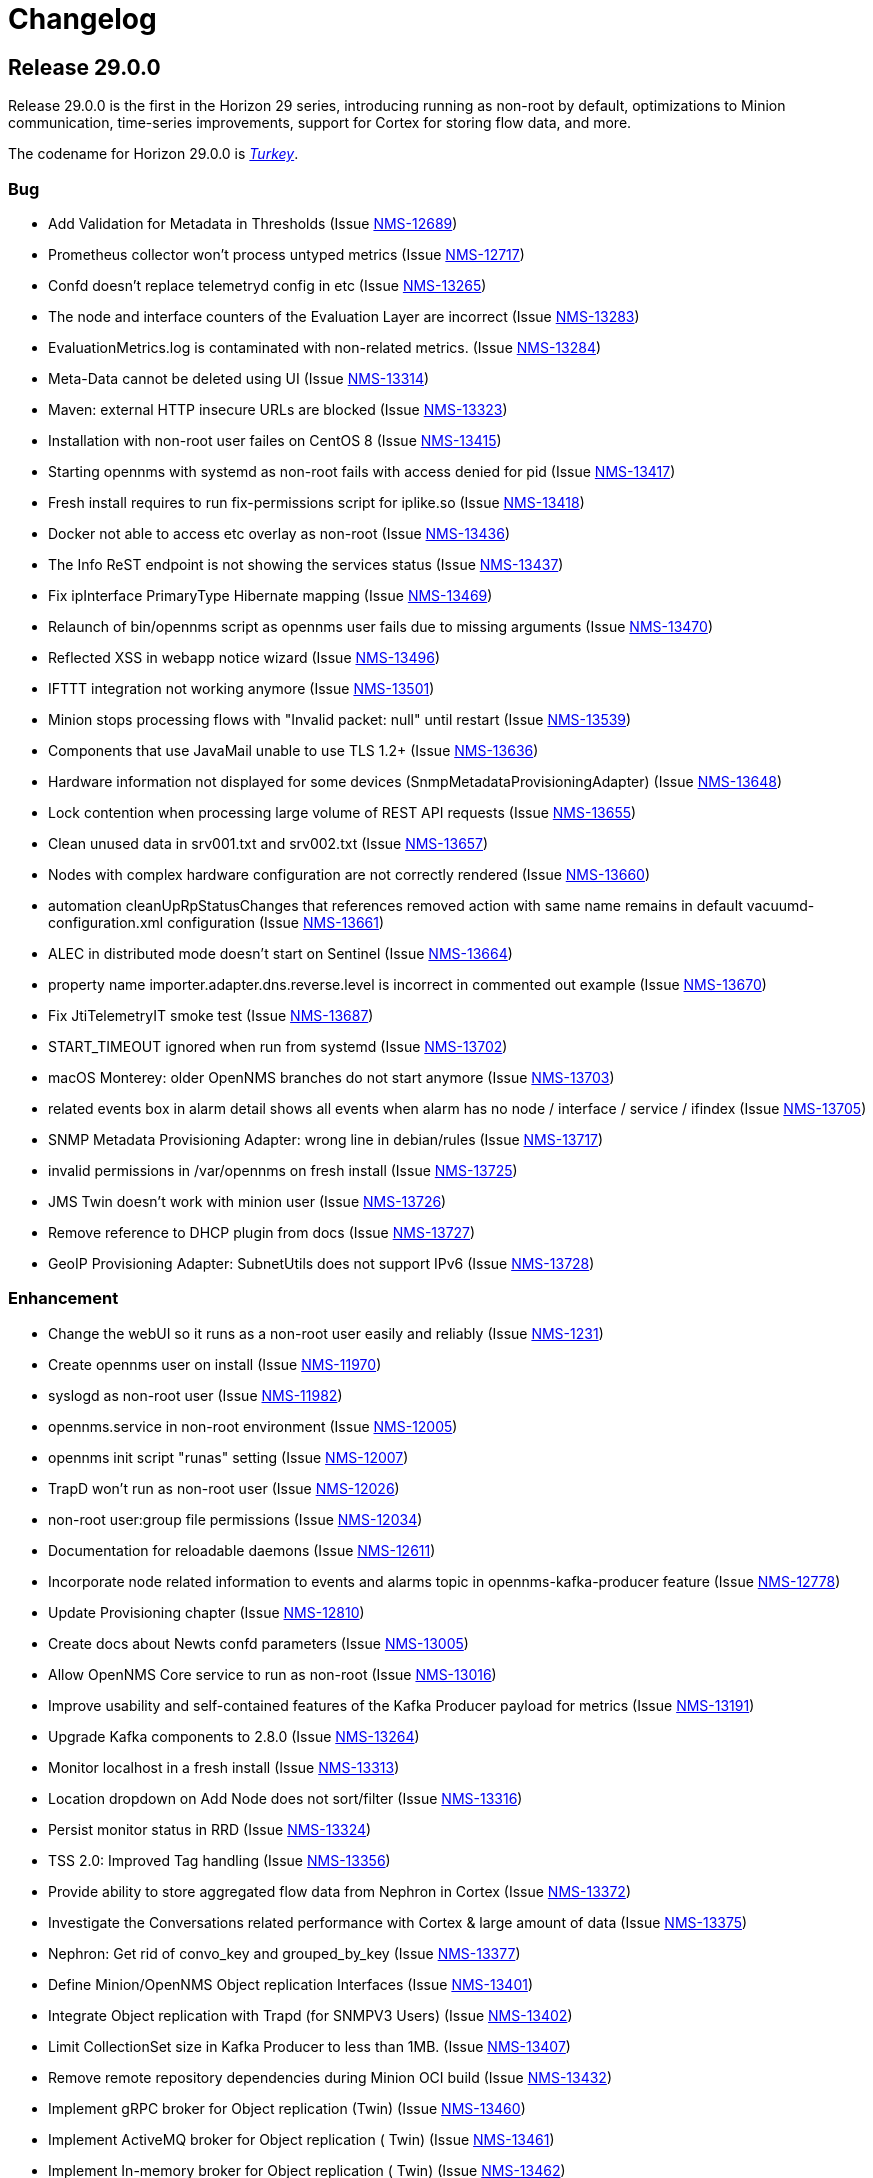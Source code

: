 [[release-29-changelog]]

= Changelog

[[releasenotes-changelog-29.0.0]]

== Release 29.0.0

Release 29.0.0 is the first in the Horizon 29 series, introducing running as non-root by default,
optimizations to Minion communication, time-series improvements, support for Cortex for storing
flow data, and more.

The codename for Horizon 29.0.0 is https://wikipedia.org/wiki/$$Turkey_(bird)$$[_Turkey_].

=== Bug

* Add Validation for Metadata in Thresholds (Issue http://issues.opennms.org/browse/NMS-12689[NMS-12689])
* Prometheus collector won't process untyped metrics (Issue http://issues.opennms.org/browse/NMS-12717[NMS-12717])
* Confd doesn't replace telemetryd config in etc  (Issue http://issues.opennms.org/browse/NMS-13265[NMS-13265])
* The node and interface counters of the Evaluation Layer are incorrect (Issue http://issues.opennms.org/browse/NMS-13283[NMS-13283])
* EvaluationMetrics.log is contaminated with non-related metrics. (Issue http://issues.opennms.org/browse/NMS-13284[NMS-13284])
* Meta-Data cannot be deleted using UI (Issue http://issues.opennms.org/browse/NMS-13314[NMS-13314])
* Maven: external HTTP insecure URLs are blocked (Issue http://issues.opennms.org/browse/NMS-13323[NMS-13323])
* Installation with non-root user failes on CentOS 8 (Issue http://issues.opennms.org/browse/NMS-13415[NMS-13415])
* Starting opennms with systemd as non-root fails with access denied for pid (Issue http://issues.opennms.org/browse/NMS-13417[NMS-13417])
* Fresh install requires to run fix-permissions script for iplike.so (Issue http://issues.opennms.org/browse/NMS-13418[NMS-13418])
* Docker not able to access etc overlay as non-root (Issue http://issues.opennms.org/browse/NMS-13436[NMS-13436])
* The Info ReST endpoint is not showing the services status (Issue http://issues.opennms.org/browse/NMS-13437[NMS-13437])
* Fix ipInterface PrimaryType Hibernate mapping (Issue http://issues.opennms.org/browse/NMS-13469[NMS-13469])
* Relaunch of bin/opennms script as opennms user fails due to missing arguments (Issue http://issues.opennms.org/browse/NMS-13470[NMS-13470])
* Reflected XSS in webapp notice wizard (Issue http://issues.opennms.org/browse/NMS-13496[NMS-13496])
* IFTTT integration not working anymore (Issue http://issues.opennms.org/browse/NMS-13501[NMS-13501])
* Minion stops processing flows with "Invalid packet: null" until restart (Issue http://issues.opennms.org/browse/NMS-13539[NMS-13539])
* Components that use JavaMail unable to use TLS 1.2+ (Issue http://issues.opennms.org/browse/NMS-13636[NMS-13636])
* Hardware information not displayed for some devices (SnmpMetadataProvisioningAdapter) (Issue http://issues.opennms.org/browse/NMS-13648[NMS-13648])
* Lock contention when processing large volume of REST API requests (Issue http://issues.opennms.org/browse/NMS-13655[NMS-13655])
* Clean unused data in srv001.txt and srv002.txt (Issue http://issues.opennms.org/browse/NMS-13657[NMS-13657])
* Nodes with complex hardware configuration are not correctly rendered (Issue http://issues.opennms.org/browse/NMS-13660[NMS-13660])
* automation cleanUpRpStatusChanges that references removed action with same name remains in default vacuumd-configuration.xml configuration (Issue http://issues.opennms.org/browse/NMS-13661[NMS-13661])
* ALEC in distributed mode doesn't start on Sentinel (Issue http://issues.opennms.org/browse/NMS-13664[NMS-13664])
* property name  importer.adapter.dns.reverse.level is incorrect in commented out example (Issue http://issues.opennms.org/browse/NMS-13670[NMS-13670])
* Fix JtiTelemetryIT smoke test (Issue http://issues.opennms.org/browse/NMS-13687[NMS-13687])
* START_TIMEOUT ignored when run from systemd (Issue http://issues.opennms.org/browse/NMS-13702[NMS-13702])
* macOS Monterey: older OpenNMS branches do not start anymore (Issue http://issues.opennms.org/browse/NMS-13703[NMS-13703])
* related events box in alarm detail shows all events when alarm has no node / interface / service / ifindex (Issue http://issues.opennms.org/browse/NMS-13705[NMS-13705])
* SNMP Metadata Provisioning Adapter: wrong line in debian/rules (Issue http://issues.opennms.org/browse/NMS-13717[NMS-13717])
* invalid permissions in /var/opennms on fresh install (Issue http://issues.opennms.org/browse/NMS-13725[NMS-13725])
* JMS Twin doesn't work with  minion user (Issue http://issues.opennms.org/browse/NMS-13726[NMS-13726])
* Remove reference to DHCP plugin from docs (Issue http://issues.opennms.org/browse/NMS-13727[NMS-13727])
* GeoIP Provisioning Adapter: SubnetUtils does not support IPv6 (Issue http://issues.opennms.org/browse/NMS-13728[NMS-13728])

=== Enhancement

* Change the webUI so it runs as a non-root user easily and reliably (Issue http://issues.opennms.org/browse/NMS-1231[NMS-1231])
* Create opennms user on install (Issue http://issues.opennms.org/browse/NMS-11970[NMS-11970])
* syslogd as non-root user (Issue http://issues.opennms.org/browse/NMS-11982[NMS-11982])
* opennms.service in non-root environment (Issue http://issues.opennms.org/browse/NMS-12005[NMS-12005])
* opennms init script "runas" setting (Issue http://issues.opennms.org/browse/NMS-12007[NMS-12007])
* TrapD won't run as non-root user (Issue http://issues.opennms.org/browse/NMS-12026[NMS-12026])
* non-root user:group file permissions (Issue http://issues.opennms.org/browse/NMS-12034[NMS-12034])
* Documentation for reloadable daemons (Issue http://issues.opennms.org/browse/NMS-12611[NMS-12611])
* Incorporate node related information to events and alarms topic in opennms-kafka-producer feature (Issue http://issues.opennms.org/browse/NMS-12778[NMS-12778])
* Update Provisioning chapter (Issue http://issues.opennms.org/browse/NMS-12810[NMS-12810])
* Create docs about Newts confd parameters (Issue http://issues.opennms.org/browse/NMS-13005[NMS-13005])
* Allow OpenNMS Core service to run as non-root (Issue http://issues.opennms.org/browse/NMS-13016[NMS-13016])
* Improve usability and self-contained features of the Kafka Producer payload for metrics (Issue http://issues.opennms.org/browse/NMS-13191[NMS-13191])
* Upgrade Kafka components to 2.8.0 (Issue http://issues.opennms.org/browse/NMS-13264[NMS-13264])
* Monitor localhost in a fresh install (Issue http://issues.opennms.org/browse/NMS-13313[NMS-13313])
* Location dropdown on Add Node does not sort/filter (Issue http://issues.opennms.org/browse/NMS-13316[NMS-13316])
* Persist monitor status in RRD (Issue http://issues.opennms.org/browse/NMS-13324[NMS-13324])
* TSS 2.0: Improved Tag handling (Issue http://issues.opennms.org/browse/NMS-13356[NMS-13356])
* Provide ability to store aggregated flow data from Nephron in Cortex (Issue http://issues.opennms.org/browse/NMS-13372[NMS-13372])
* Investigate the Conversations related performance with Cortex & large amount of data (Issue http://issues.opennms.org/browse/NMS-13375[NMS-13375])
* Nephron: Get rid of convo_key and grouped_by_key (Issue http://issues.opennms.org/browse/NMS-13377[NMS-13377])
* Define Minion/OpenNMS Object replication Interfaces (Issue http://issues.opennms.org/browse/NMS-13401[NMS-13401])
* Integrate Object replication with Trapd (for SNMPV3 Users)  (Issue http://issues.opennms.org/browse/NMS-13402[NMS-13402])
* Limit CollectionSet size in Kafka Producer to less than 1MB. (Issue http://issues.opennms.org/browse/NMS-13407[NMS-13407])
* Remove remote repository dependencies during Minion OCI build (Issue http://issues.opennms.org/browse/NMS-13432[NMS-13432])
* Implement gRPC broker for Object replication (Twin) (Issue http://issues.opennms.org/browse/NMS-13460[NMS-13460])
* Implement ActiveMQ broker for Object replication ( Twin) (Issue http://issues.opennms.org/browse/NMS-13461[NMS-13461])
* Implement In-memory broker for Object replication ( Twin) (Issue http://issues.opennms.org/browse/NMS-13462[NMS-13462])
* Implement Kafka broker for Object replication ( Twin) (Issue http://issues.opennms.org/browse/NMS-13463[NMS-13463])
* Changes to review bulk indexing with raw flow data (Issue http://issues.opennms.org/browse/NMS-13478[NMS-13478])
* Grpc IPC and Twin should be able to run from the same port (Issue http://issues.opennms.org/browse/NMS-13487[NMS-13487])
* Add Karaf Command to add query and publish Twin Objects (Issue http://issues.opennms.org/browse/NMS-13488[NMS-13488])
* delete the opennms-tools directory (Issue http://issues.opennms.org/browse/NMS-13563[NMS-13563])
* Upgrade Karaf to v4.3.2 (Issue http://issues.opennms.org/browse/NMS-13565[NMS-13565])
* Support partial updates to Twin API (Issue http://issues.opennms.org/browse/NMS-13576[NMS-13576])
* Optimize ip address handling in flow classification engine (Issue http://issues.opennms.org/browse/NMS-13577[NMS-13577])
* optimize repeated reloads of the flow classification engine (Issue http://issues.opennms.org/browse/NMS-13580[NMS-13580])
* The implementation of HealthCheck.performAsyncHealthCheck is not async (Issue http://issues.opennms.org/browse/NMS-13590[NMS-13590])
* Add 'tag' argument to health-check command (Issue http://issues.opennms.org/browse/NMS-13592[NMS-13592])
* Provide basic implementation for patch support for Twin (Issue http://issues.opennms.org/browse/NMS-13594[NMS-13594])
* Show Link State when viewing links on the Enlinkd topology maps (Issue http://issues.opennms.org/browse/NMS-13619[NMS-13619])
* Topologies menu (Issue http://issues.opennms.org/browse/NMS-13622[NMS-13622])
* Documentation for the new feature persisting flows in Cortex  (Issue http://issues.opennms.org/browse/NMS-13635[NMS-13635])
* Discover LLDP topology on devices running MikroTik RouterOS (Issue http://issues.opennms.org/browse/NMS-13637[NMS-13637])
* Drop SQS support  (Issue http://issues.opennms.org/browse/NMS-13640[NMS-13640])
* Remove Rest Client / OpenNMS Rest Health Checks on Minion (Issue http://issues.opennms.org/browse/NMS-13641[NMS-13641])
* Update docs with Twin implementation  (Issue http://issues.opennms.org/browse/NMS-13642[NMS-13642])
* Check doc source for wiki links (Issue http://issues.opennms.org/browse/NMS-13688[NMS-13688])
* Create Release Notes for Horizon 29 (Issue http://issues.opennms.org/browse/NMS-13700[NMS-13700])
* Add Twin feature/strategy to conf.d/smoke test (Issue http://issues.opennms.org/browse/NMS-13701[NMS-13701])
* GeoIP Provisioning Adapter (Issue http://issues.opennms.org/browse/NMS-13704[NMS-13704])
* Allow PostgreSQL 14 (Issue http://issues.opennms.org/browse/NMS-13714[NMS-13714])
* Add hint for time sync on OpenNMS components (Issue http://issues.opennms.org/browse/NMS-13724[NMS-13724])

